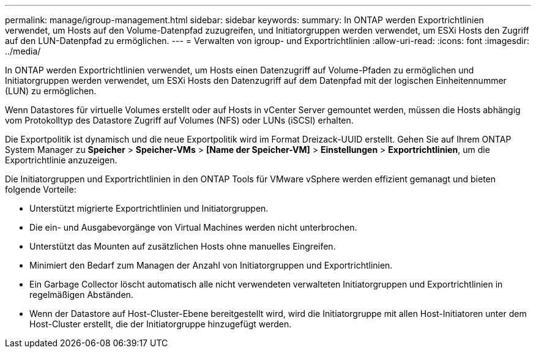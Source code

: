 ---
permalink: manage/igroup-management.html 
sidebar: sidebar 
keywords:  
summary: In ONTAP werden Exportrichtlinien verwendet, um Hosts auf den Volume-Datenpfad zuzugreifen, und Initiatorgruppen werden verwendet, um ESXi Hosts den Zugriff auf den LUN-Datenpfad zu ermöglichen. 
---
= Verwalten von igroup- und Exportrichtlinien
:allow-uri-read: 
:icons: font
:imagesdir: ../media/


[role="lead"]
In ONTAP werden Exportrichtlinien verwendet, um Hosts einen Datenzugriff auf Volume-Pfaden zu ermöglichen und Initiatorgruppen werden verwendet, um ESXi Hosts den Datenzugriff auf dem Datenpfad mit der logischen Einheitennummer (LUN) zu ermöglichen.

Wenn Datastores für virtuelle Volumes erstellt oder auf Hosts in vCenter Server gemountet werden, müssen die Hosts abhängig vom Protokolltyp des Datastore Zugriff auf Volumes (NFS) oder LUNs (iSCSI) erhalten.

Die Exportpolitik ist dynamisch und die neue Exportpolitik wird im Format Dreizack-UUID erstellt. Gehen Sie auf Ihrem ONTAP System Manager zu *Speicher* > *Speicher-VMs* > *[Name der Speicher-VM]* > *Einstellungen* > *Exportrichtlinien*, um die Exportrichtlinie anzuzeigen.

Die Initiatorgruppen und Exportrichtlinien in den ONTAP Tools für VMware vSphere werden effizient gemanagt und bieten folgende Vorteile:

* Unterstützt migrierte Exportrichtlinien und Initiatorgruppen.
* Die ein- und Ausgabevorgänge von Virtual Machines werden nicht unterbrochen.
* Unterstützt das Mounten auf zusätzlichen Hosts ohne manuelles Eingreifen.
* Minimiert den Bedarf zum Managen der Anzahl von Initiatorgruppen und Exportrichtlinien.
* Ein Garbage Collector löscht automatisch alle nicht verwendeten verwalteten Initiatorgruppen und Exportrichtlinien in regelmäßigen Abständen.
* Wenn der Datastore auf Host-Cluster-Ebene bereitgestellt wird, wird die Initiatorgruppe mit allen Host-Initiatoren unter dem Host-Cluster erstellt, die der Initiatorgruppe hinzugefügt werden.

